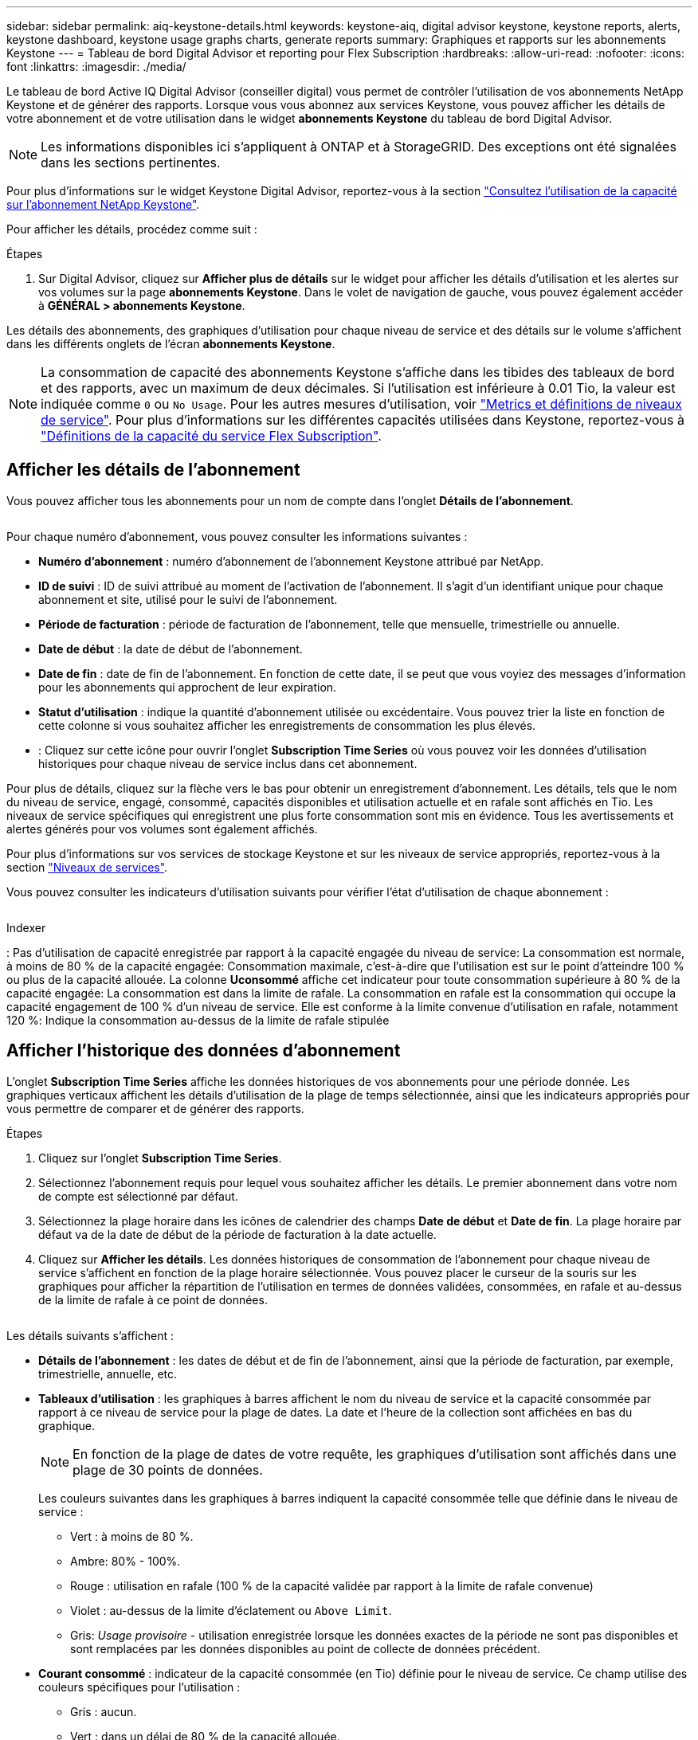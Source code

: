 ---
sidebar: sidebar 
permalink: aiq-keystone-details.html 
keywords: keystone-aiq, digital advisor keystone, keystone reports, alerts, keystone dashboard, keystone usage graphs charts, generate reports 
summary: Graphiques et rapports sur les abonnements Keystone 
---
= Tableau de bord Digital Advisor et reporting pour Flex Subscription
:hardbreaks:
:allow-uri-read: 
:nofooter: 
:icons: font
:linkattrs: 
:imagesdir: ./media/


[role="lead"]
Le tableau de bord Active IQ Digital Advisor (conseiller digital) vous permet de contrôler l'utilisation de vos abonnements NetApp Keystone et de générer des rapports. Lorsque vous vous abonnez aux services Keystone, vous pouvez afficher les détails de votre abonnement et de votre utilisation dans le widget *abonnements Keystone* du tableau de bord Digital Advisor.


NOTE: Les informations disponibles ici s'appliquent à ONTAP et à StorageGRID. Des exceptions ont été signalées dans les sections pertinentes.

Pour plus d'informations sur le widget Keystone Digital Advisor, reportez-vous à la section https://docs.netapp.com/us-en/active-iq/view_keystone_capacity_utilization.html["Consultez l'utilisation de la capacité sur l'abonnement NetApp Keystone"^].

Pour afficher les détails, procédez comme suit :

.Étapes
. Sur Digital Advisor, cliquez sur *Afficher plus de détails* sur le widget pour afficher les détails d'utilisation et les alertes sur vos volumes sur la page *abonnements Keystone*. Dans le volet de navigation de gauche, vous pouvez également accéder à *GÉNÉRAL > abonnements Keystone*.


Les détails des abonnements, des graphiques d'utilisation pour chaque niveau de service et des détails sur le volume s'affichent dans les différents onglets de l'écran *abonnements Keystone*.


NOTE: La consommation de capacité des abonnements Keystone s'affiche dans les tibides des tableaux de bord et des rapports, avec un maximum de deux décimales. Si l'utilisation est inférieure à 0.01 Tio, la valeur est indiquée comme `0` ou `No Usage`. Pour les autres mesures d'utilisation, voir https://docs.netapp.com/us-en/keystone/nkfsosm_service_level_metrics_and_definitions.html["Metrics et définitions de niveaux de service"]. Pour plus d'informations sur les différentes capacités utilisées dans Keystone, reportez-vous à https://docs.netapp.com/us-en/keystone/nkfsosm_keystone_service_capacity_definitions.html["Définitions de la capacité du service Flex Subscription"].



== Afficher les détails de l'abonnement

Vous pouvez afficher tous les abonnements pour un nom de compte dans l'onglet *Détails de l'abonnement*.

image:aiq-ks-dtls.png[""]

Pour chaque numéro d'abonnement, vous pouvez consulter les informations suivantes :

* *Numéro d'abonnement* : numéro d'abonnement de l'abonnement Keystone attribué par NetApp.
* *ID de suivi* : ID de suivi attribué au moment de l'activation de l'abonnement. Il s'agit d'un identifiant unique pour chaque abonnement et site, utilisé pour le suivi de l'abonnement.
* *Période de facturation* : période de facturation de l'abonnement, telle que mensuelle, trimestrielle ou annuelle.
* *Date de début* : la date de début de l'abonnement.
* *Date de fin* : date de fin de l'abonnement. En fonction de cette date, il se peut que vous voyiez des messages d'information pour les abonnements qui approchent de leur expiration.
* *Statut d'utilisation* : indique la quantité d'abonnement utilisée ou excédentaire. Vous pouvez trier la liste en fonction de cette colonne si vous souhaitez afficher les enregistrements de consommation les plus élevés.
* image:aiq-ks-time-icon.png[""]: Cliquez sur cette icône pour ouvrir l'onglet *Subscription Time Series* où vous pouvez voir les données d'utilisation historiques pour chaque niveau de service inclus dans cet abonnement.


Pour plus de détails, cliquez sur la flèche vers le bas pour obtenir un enregistrement d'abonnement. Les détails, tels que le nom du niveau de service, engagé, consommé, capacités disponibles et utilisation actuelle et en rafale sont affichés en Tio. Les niveaux de service spécifiques qui enregistrent une plus forte consommation sont mis en évidence. Tous les avertissements et alertes générés pour vos volumes sont également affichés.

Pour plus d'informations sur vos services de stockage Keystone et sur les niveaux de service appropriés, reportez-vous à la section https://docs.netapp.com/us-en/keystone/nkfsosm_performance.html["Niveaux de services"].

Vous pouvez consulter les indicateurs d'utilisation suivants pour vérifier l'état d'utilisation de chaque abonnement :

image:usage-indicator.png[""]

.Indexer
image:icon-grey.png[""]: Pas d'utilisation de capacité enregistrée par rapport à la capacité engagée du niveau de serviceimage:icon-green.png[""]: La consommation est normale, à moins de 80 % de la capacité engagéeimage:icon-amber.png[""]: Consommation maximale, c'est-à-dire que l'utilisation est sur le point d'atteindre 100 % ou plus de la capacité allouée. La colonne *Uconsommé* affiche cet indicateur pour toute consommation supérieure à 80 % de la capacité engagéeimage:icon-red.png[""]: La consommation est dans la limite de rafale. La consommation en rafale est la consommation qui occupe la capacité engagement de 100 % d'un niveau de service. Elle est conforme à la limite convenue d'utilisation en rafale, notamment 120 %image:icon-purple.png[""]: Indique la consommation au-dessus de la limite de rafale stipulée



== Afficher l'historique des données d'abonnement

L'onglet *Subscription Time Series* affiche les données historiques de vos abonnements pour une période donnée. Les graphiques verticaux affichent les détails d'utilisation de la plage de temps sélectionnée, ainsi que les indicateurs appropriés pour vous permettre de comparer et de générer des rapports.

.Étapes
. Cliquez sur l'onglet *Subscription Time Series*.
. Sélectionnez l'abonnement requis pour lequel vous souhaitez afficher les détails. Le premier abonnement dans votre nom de compte est sélectionné par défaut.
. Sélectionnez la plage horaire dans les icônes de calendrier des champs *Date de début* et *Date de fin*. La plage horaire par défaut va de la date de début de la période de facturation à la date actuelle.
. Cliquez sur *Afficher les détails*. Les données historiques de consommation de l'abonnement pour chaque niveau de service s'affichent en fonction de la plage horaire sélectionnée. Vous pouvez placer le curseur de la souris sur les graphiques pour afficher la répartition de l'utilisation en termes de données validées, consommées, en rafale et au-dessus de la limite de rafale à ce point de données.


image:aiq-ks-subtime-2.png[""]

Les détails suivants s'affichent :

* *Détails de l'abonnement* : les dates de début et de fin de l'abonnement, ainsi que la période de facturation, par exemple, trimestrielle, annuelle, etc.
* *Tableaux d'utilisation* : les graphiques à barres affichent le nom du niveau de service et la capacité consommée par rapport à ce niveau de service pour la plage de dates. La date et l'heure de la collection sont affichées en bas du graphique.
+

NOTE: En fonction de la plage de dates de votre requête, les graphiques d'utilisation sont affichés dans une plage de 30 points de données.

+
Les couleurs suivantes dans les graphiques à barres indiquent la capacité consommée telle que définie dans le niveau de service :

+
** Vert : à moins de 80 %.
** Ambre: 80% - 100%.
** Rouge : utilisation en rafale (100 % de la capacité validée par rapport à la limite de rafale convenue)
** Violet : au-dessus de la limite d'éclatement ou `Above Limit`.
** Gris: _Usage provisoire_ - utilisation enregistrée lorsque les données exactes de la période ne sont pas disponibles et sont remplacées par les données disponibles au point de collecte de données précédent.


* *Courant consommé* : indicateur de la capacité consommée (en Tio) définie pour le niveau de service. Ce champ utilise des couleurs spécifiques pour l'utilisation :
+
** Gris : aucun.
** Vert : dans un délai de 80 % de la capacité allouée.
** Orange : toute consommation supérieure à 80 % de la capacité allouée.


* *Burst courant* : indicateur de la capacité consommée dans la limite de rafale définie ou au-dessus. Toute utilisation comprise dans la limite de capacité supplémentaire convenue, par exemple, 20 % de plus que la capacité allouée se situe dans la limite de capacité supplémentaire. Autre utilisation : utilisation supérieure à la limite d'augmentation. Ce champ utilise des couleurs spécifiques pour l'utilisation :
+
** Gris : aucun.
** Rouge : rafale.
** Violet : au-dessus de la limite d'éclatement.


* *Burst cumulé* : indicateur de l'utilisation ou de la capacité consommée cumulée calculée par mois pour la période de facturation en cours. L'utilisation des rafales cumulées est calculée en fonction de la capacité engagée et consommée pour un niveau de service : `(consumed - committed)/365.25/12`.
+

NOTE: Les indicateurs *courant consommé*, *courant Burst* et *Accrued Burst* déterminent la consommation par rapport à la période de facturation de l'abonnement et ne sont pas basés sur la plage de dates de la requête.





== Afficher les détails du système

Dans l'onglet *Détails du système*, vous pouvez afficher la consommation et d'autres détails pour vos volumes dans ONTAP. Pour StorageGRID, cet onglet affiche les nœuds et leur utilisation individuelle dans votre environnement de stockage objet.

.<strong> </strong>
[%collapsible]
====
Pour ONTAP, l'onglet *Détails du système* affiche des informations telles que l'utilisation de la capacité, le type de volume, le cluster, l'agrégat et le niveau de service des volumes de votre environnement de stockage géré par votre abonnement Keystone.

.Étapes
. Cliquez sur l'onglet *Détails du système*.
. Sélectionnez le numéro d'abonnement. Par défaut, le premier numéro d'abonnement disponible est sélectionné.
+
Les détails du volume s'affichent. Vous pouvez faire défiler les colonnes et en savoir plus en passant votre souris sur les icônes d'information à côté des en-têtes de colonne. Vous pouvez trier les différentes colonnes et filtrer les listes pour afficher des informations spécifiques. Vous pouvez copier des numéros de série de nœud individuels en cliquant sur le bouton *Copier les séries de nœud*.



image:aiq-ks-sysdtls.png[""]

====
.Nœuds <strong> et description de la consommations </strong>
[%collapsible]
====
Pour StorageGRID, cet onglet affiche l'utilisation logique des nœuds de l'environnement de stockage objet.

.Étapes
. Cliquez sur l'onglet *Détails du système*.
. Sélectionnez le numéro d'abonnement. Par défaut, le premier numéro d'abonnement disponible est sélectionné. Lorsque vous sélectionnez le numéro d'abonnement, le lien pour les détails du stockage objet est activé.
+
image:sg-link.png[""]

. Cliquez sur le lien pour afficher les noms des nœuds et les détails d'utilisation logique de chaque nœud.
+
image:sg-link-2.png[""]



====


== Générer des rapports

Vous pouvez générer et afficher des rapports pour les détails de votre abonnement, les données d'utilisation historiques pour une plage horaire et les détails du système à partir de chacun des onglets en cliquant sur le bouton *Télécharger CSV* : image:download-icon.png[""]

Les détails sont générés au format CSV que vous pouvez enregistrer pour une utilisation ultérieure.

Dans l'onglet *série d'heures d'abonnement*, vous avez la possibilité de télécharger le rapport pour les 30 points de données par défaut de la plage de dates de votre requête ou les rapports quotidiens.

image:aiq-report-dnld.png[""]

Un exemple de rapport pour l'onglet *Subscription Time Series*, où les données graphiques sont converties :

image:report.png[""]



== Afficher les alertes

Les alertes du tableau de bord envoient des messages d'avertissement pour vous permettre de comprendre les problèmes qui se produisent dans votre environnement de stockage.

Les alertes peuvent être de deux types :

* *Information* : pour les problèmes, tels que vos abonnements qui approchent d'une fin, vous pouvez voir les alertes d'information. Placez le curseur sur l'icône d'information pour en savoir plus sur le problème.
* *Avertissement* : les problèmes, tels que non-conformité, sont affichés comme avertissements. Par exemple, si des volumes dans vos clusters gérés ne sont pas associés à des règles AQoS adaptative (Adaptive QoS), un message d'avertissement s'affiche. Vous pouvez cliquer sur le lien du message d'avertissement pour afficher la liste des volumes non conformes dans l'onglet *Détails du système*.
+
Pour plus d'informations sur les stratégies AQoS, voir https://docs.netapp.com/us-en/keystone/nkfsosm_kfs_billing.html#billing-and-adaptive-qos-policies["Facturation et règles de QoS adaptatives"].



image:alert-aiq.png[""]

Pour plus d'informations sur ces messages d'avertissement et d'avertissement, contactez le support NetApp. Pour plus d'informations, reportez-vous à la section https://docs.netapp.com/us-en/keystone/sewebiug_raise_a_service_request.html["Demander un service"].
